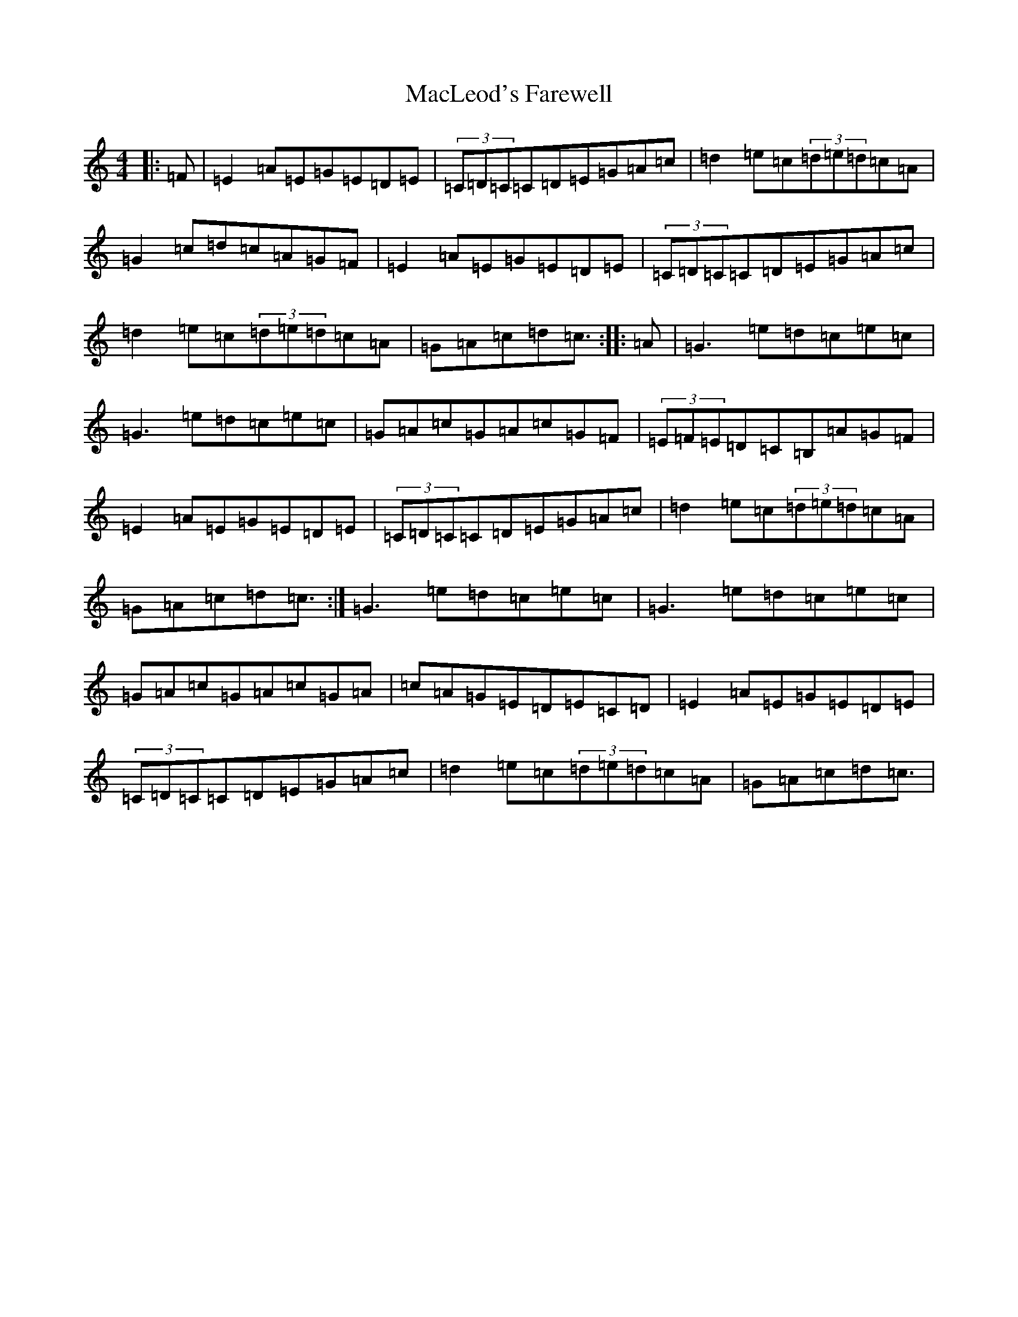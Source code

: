 X: 22234
T: MacLeod's Farewell
S: https://thesession.org/tunes/518#setting13459
Z: E Major
R: reel
M:4/4
L:1/8
K: C Major
|:=F|=E2=A=E=G=E=D=E|(3=C=D=C=C=D=E=G=A=c|=d2=e=c(3=d=e=d=c=A|=G2=c=d=c=A=G=F|=E2=A=E=G=E=D=E|(3=C=D=C=C=D=E=G=A=c|=d2=e=c(3=d=e=d=c=A|=G=A=c=d=c3/2:||:=A|=G3=e=d=c=e=c|=G3=e=d=c=e=c|=G=A=c=G=A=c=G=F|(3=E=F=E=D=C=B,=A=G=F|=E2=A=E=G=E=D=E|(3=C=D=C=C=D=E=G=A=c|=d2=e=c(3=d=e=d=c=A|=G=A=c=d=c3/2:|=G3=e=d=c=e=c|=G3=e=d=c=e=c|=G=A=c=G=A=c=G=A|=c=A=G=E=D=E=C=D|=E2=A=E=G=E=D=E|(3=C=D=C=C=D=E=G=A=c|=d2=e=c(3=d=e=d=c=A|=G=A=c=d=c3/2|